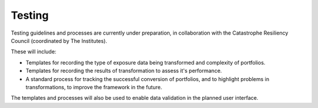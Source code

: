 Testing
================

Testing guidelines and processes are currently under preparation, in collaboration with the Catastrophe Resiliency Council (coordinated by The Institutes).

These will include:

* Templates for recording the type of exposure data being transformed and complexity of portfolios. 
* Templates for recording the results of transformation to assess it's performance. 
* A standard process for tracking the successful conversion of portfolios, and to highlight problems in transformations, to improve the framework in the future.

The templates and processes will also be used to enable data validation in the planned user interface.
